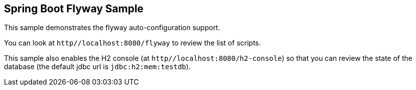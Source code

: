 == Spring Boot Flyway Sample

This sample demonstrates the flyway auto-configuration support.

You can look at `http//localhost:8080/flyway` to review the list of scripts.

This sample also enables the H2 console (at `http//localhost:8080/h2-console`)
so that you can review the state of the database (the default jdbc url is
`jdbc:h2:mem:testdb`).
